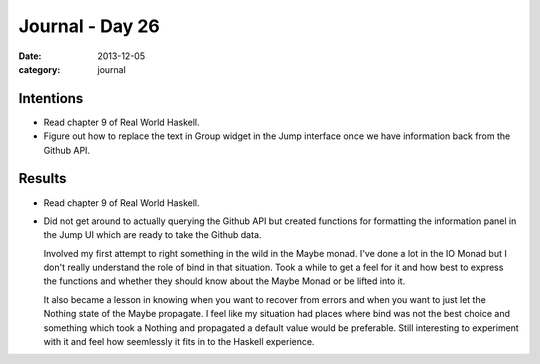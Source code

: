 
Journal - Day 26
================

:date: 2013-12-05
:category: journal

Intentions
----------

* Read chapter 9 of Real World Haskell.

* Figure out how to replace the text in Group widget in the Jump interface once
  we have information back from the Github API.

Results
-------

* Read chapter 9 of Real World Haskell.

* Did not get around to actually querying the Github API but created functions
  for formatting the information panel in the Jump UI which are ready to take
  the Github data.

  Involved my first attempt to right something in the wild in the Maybe monad.
  I've done a lot in the IO Monad but I don't really understand the role of bind
  in that situation. Took a while to get a feel for it and how best to express
  the functions and whether they should know about the Maybe Monad or be lifted
  into it.

  It also became a lesson in knowing when you want to recover from errors and
  when you want to just let the Nothing state of the Maybe propagate. I feel
  like my situation had places where bind was not the best choice and something
  which took a Nothing and propagated a default value would be preferable. Still
  interesting to experiment with it and feel how seemlessly it fits in to the
  Haskell experience.

